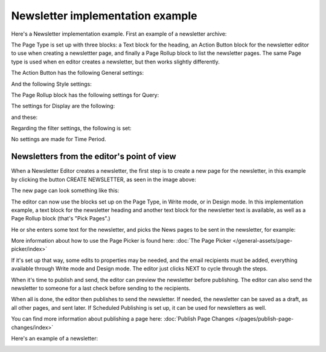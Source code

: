 Newsletter implementation example
==============================================

Here's a Newsletter implementation example. First an example of a newsletter archive:

.. image:: newsletter-archive-new.png

The Page Type is set up with three blocks: a Text block for the heading, an Action Button block for the newsletter editor to use when creating a newslettter page, and finally a Page Rollup block to list the newsletter pages. The same Page type is used when en editor creates a newsletter, but then works slightly differently.

The Action Button has the following General settings:

.. image:: newsletter-archive-button-settings-1-new.png

And the following Style settings:

.. image:: newsletter-archive-button-style-1-new-frame.png

The Page Rollup block has the following settings for Query:

.. image:: newsletter-archive-page-query-new.png

The settings for Display are the following:

.. image:: newsletter-archive-page-display-1-new.png

and these:

.. image:: newsletter-archive-page-display-2-new.png

Regarding the filter settings, the following is set:

.. image:: newsletter-archive-page-filter.png

No settings are made for Time Period.

Newsletters from the editor's point of view
----------------------------------------------
When a Newsletter Editor creates a newsletter, the first step is to create a new page for the newsletter, in this example by clicking the button CREATE NEWSLETTER, as seen in the image above:

.. image:: cerate-newsletter-1-new.png

The new page can look something like this:

.. image:: create-newsletter-2-new.png

The editor can now use the blocks set up on the Page Type, in Write mode, or in Design mode. In this implementation example, a text block for the newsletter heading and another text block for the newsletter text is available, as well as a Page Rollup block (that's "Pick Pages".)

He or she enters some text for the newsletter, and picks the News pages to be sent in the newsletter, for example:

.. image:: newsletter-editor-page-picking.png

More information about how to use the Page Picker is found here: :doc:`The Page Picker </general-assets/page-picker/index>`

If it's set up that way, some edits to properties may be needed, and the email recipients must be added, everything available through Write mode and Design mode. The editor just clicks NEXT to cycle through the steps.

.. image:: create-newsletter-3-new.png

When it's time to publish and send, the editor can preview the newsletter before publishing. The editor can also send the newsletter to someone for a last check before sending to the recipients.

.. image:: newsletter-editor-send.png

When all is done, the editor then publishes to send the newsletter. If needed, the newsletter can be saved as a draft, as all other pages, and sent later. If Scheduled Publishing is set up, it can be used for newsletters as well.

You can find more information about publishing a page here: :doc:`Publish Page Changes </pages/publish-page-changes/index>`

Here's an example of a newsletter:

.. image:: newsletter-example-new.png

